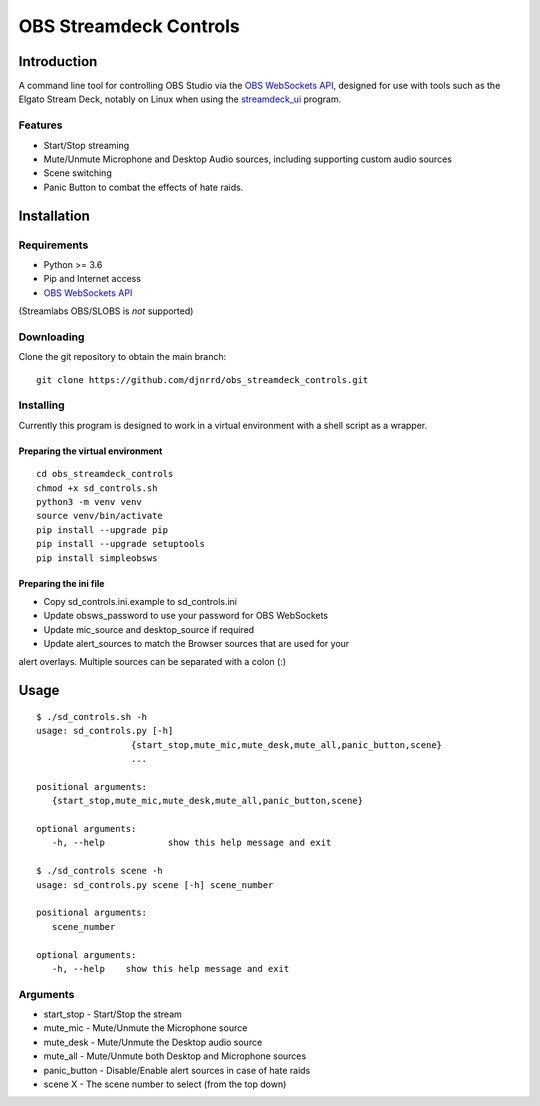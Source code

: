 =======================
OBS Streamdeck Controls
=======================

Introduction
============

A command line tool for controlling OBS Studio via the `OBS WebSockets API
<https://github.com/Palakis/obs-websocket>`_, designed for use with tools
such as the Elgato Stream Deck, notably on Linux when using the
`streamdeck_ui <https://timothycrosley.github.io/streamdeck-ui/>`_ program.

Features
********

* Start/Stop streaming
* Mute/Unmute Microphone and Desktop Audio sources, including supporting custom audio sources
* Scene switching
* Panic Button to combat the effects of hate raids.

Installation
============

Requirements
************

* Python >= 3.6
* Pip and Internet access
* `OBS WebSockets API <https://github.com/Palakis/obs-websocket>`_
(Streamlabs OBS/SLOBS is *not* supported)

Downloading
***********

Clone the git repository to obtain the main branch::

    git clone https://github.com/djnrrd/obs_streamdeck_controls.git

Installing
**********

Currently this program is designed to work in a virtual environment with a
shell script as a wrapper.

Preparing the virtual environment
---------------------------------

::

    cd obs_streamdeck_controls
    chmod +x sd_controls.sh
    python3 -m venv venv
    source venv/bin/activate
    pip install --upgrade pip
    pip install --upgrade setuptools
    pip install simpleobsws

Preparing the ini file
----------------------

* Copy sd_controls.ini.example to sd_controls.ini
* Update obsws_password to use your password for OBS WebSockets
* Update mic_source and desktop_source if required
* Update alert_sources to match the Browser sources that are used for your
alert overlays.  Multiple sources can be separated with a colon (:)

Usage
=====

::

    $ ./sd_controls.sh -h
    usage: sd_controls.py [-h]
                      {start_stop,mute_mic,mute_desk,mute_all,panic_button,scene}
                      ...

    positional arguments:
       {start_stop,mute_mic,mute_desk,mute_all,panic_button,scene}

    optional arguments:
       -h, --help            show this help message and exit

    $ ./sd_controls scene -h
    usage: sd_controls.py scene [-h] scene_number

    positional arguments:
       scene_number

    optional arguments:
       -h, --help    show this help message and exit

Arguments
*********

* start_stop - Start/Stop the stream
* mute_mic - Mute/Unmute the Microphone source
* mute_desk - Mute/Unmute the Desktop audio source
* mute_all - Mute/Unmute both Desktop and Microphone sources
* panic_button - Disable/Enable alert sources in case of hate raids
* scene X - The scene number to select (from the top down)